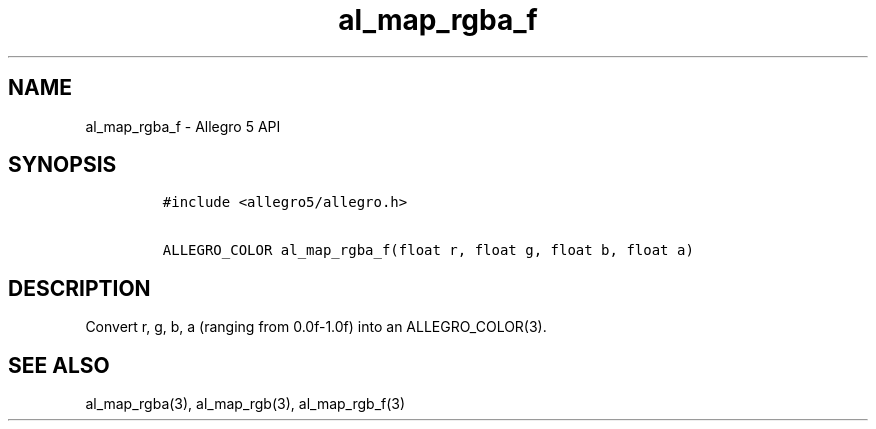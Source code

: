 .TH al_map_rgba_f 3 "" "Allegro reference manual"
.SH NAME
.PP
al_map_rgba_f \- Allegro 5 API
.SH SYNOPSIS
.IP
.nf
\f[C]
#include\ <allegro5/allegro.h>

ALLEGRO_COLOR\ al_map_rgba_f(float\ r,\ float\ g,\ float\ b,\ float\ a)
\f[]
.fi
.SH DESCRIPTION
.PP
Convert r, g, b, a (ranging from 0.0f\-1.0f) into an ALLEGRO_COLOR(3).
.SH SEE ALSO
.PP
al_map_rgba(3), al_map_rgb(3), al_map_rgb_f(3)
